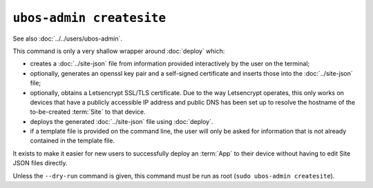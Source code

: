 ``ubos-admin createsite``
=========================

See also :doc:`../../users/ubos-admin`.

This command is only a very shallow wrapper around :doc:`deploy` which:

* creates a :doc:`../site-json` file from information provided interactively by the user
  on the terminal;
* optionally, generates an openssl key pair and a self-signed certificate and inserts
  those into the :doc:`../site-json` file;
* optionally, obtains a Letsencrypt SSL/TLS certificate. Due to the way Letsencrypt
  operates, this only works on devices that have a publicly accessible IP address
  and public DNS has been set up to resolve the hostname of the to-be-created :term:`Site`
  to that device.
* deploys the generated :doc:`../site-json` file using :doc:`deploy`.
* if a template file is provided on the command line, the user will only be asked for
  information that is not already contained in the template file.

It exists to make it easier for new users to successfully deploy an :term:`App` to their device
without having to edit Site JSON files directly.

Unless the ``--dry-run`` command is given, this command must be run as root (``sudo ubos-admin createsite``).
